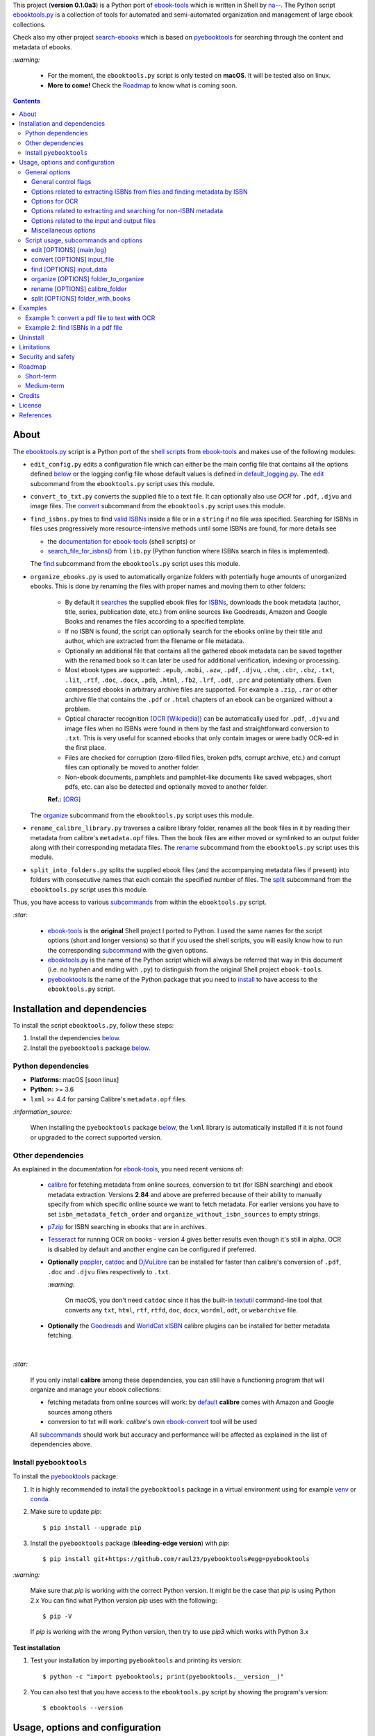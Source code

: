 .. raw:: html

  <p align="center">
    <img src="https://raw.githubusercontent.com/raul23/pyebooktools/master/docs/logo/pyebooktools.png">
    <br> 🚧 &nbsp;&nbsp;&nbsp;<b>Work-In-Progress</b>
  </p>

This project (**version 0.1.0a3**) is a Python port of `ebook-tools`_ which is
written in Shell by `na--`_. The Python script `ebooktools.py`_ is a collection
of tools for automated and semi-automated organization and management of large
ebook collections.

Check also my other project `search-ebooks`_ which is based on `pyebooktools`_
for searching through the content and metadata of ebooks.

`:warning:`

  * For the moment, the ``ebooktools.py`` script is only tested on **macOS**.
    It will be tested also on linux.
  * **More to come!** Check the `Roadmap <#roadmap>`_ to know what is coming
    soon.

.. contents:: **Contents**
   :depth: 3
   :local:
   :backlinks: top
   
About
=====
The `ebooktools.py`_ script is a Python port of the `shell scripts`_ from
`ebook-tools`_ and makes use of the following modules:

- ``edit_config.py`` edits a configuration file which can either be the main
  config file that contains all the options defined
  `below <#usage-options-and-configuration>`__ or the logging config file whose
  default values is defined in `default_logging.py`_. The `edit`_ subcommand
  from the ``ebooktools.py`` script uses this module.
- ``convert_to_txt.py`` converts the supplied file to a text file. It can
  optionally also use *OCR* for ``.pdf``, ``.djvu`` and image files. The
  `convert`_ subcommand from the ``ebooktools.py`` script uses this module.
- ``find_isbns.py`` tries to find `valid ISBNs`_ inside a file or in a
  ``string`` if no file was specified. Searching for ISBNs in files uses
  progressively more resource-intensive methods until some ISBNs are found, for
  more details see
  
  - the `documentation for ebook-tools`_ (shell scripts) or
  - `search_file_for_isbns()`_ from ``lib.py`` (Python function where ISBNs
    search in files is implemented).
  
  The `find`_ subcommand from the ``ebooktools.py`` script uses this module.
- ``organize_ebooks.py`` is used to automatically organize folders with
  potentially huge amounts of unorganized ebooks. This is done by renaming
  the files with proper names and moving them to other folders:
  
    * By default it `searches`_ the supplied ebook files for `ISBNs`_,
      downloads the book metadata (author, title, series, publication date,
      etc.) from online sources like Goodreads, Amazon and Google Books and
      renames the files according to a specified template.
    * If no ISBN is found, the script can optionally search for the ebooks
      online by their title and author, which are extracted from the filename
      or file metadata.
    * Optionally an additional file that contains all the gathered ebook
      metadata can be saved together with the renamed book so it can later
      be used for additional verification, indexing or processing.
    * Most ebook types are supported: ``.epub``, ``.mobi``, ``.azw``,
      ``.pdf``, ``.djvu``, ``.chm``, ``.cbr``, ``.cbz``, ``.txt``, ``.lit``,
      ``.rtf``, ``.doc``, ``.docx``, ``.pdb``, ``.html``, ``.fb2``, ``.lrf``, 
      ``.odt``, ``.prc`` and potentially others. Even compressed ebooks in 
      arbitrary archive files are supported. For example a ``.zip``, ``.rar`` 
      or other archive file that contains the ``.pdf`` or ``.html`` chapters 
      of an ebook can be organized without a problem.
    * Optical character recognition (`OCR [Wikipedia]
      <https://en.wikipedia.org/wiki/Optical_character_recognition>`_) can be
      automatically used for ``.pdf``, ``.djvu`` and image files when no ISBNs 
      were found in them by the fast and straightforward conversion to 
      ``.txt``. This is very useful for scanned ebooks that only contain
      images or were badly OCR-ed in the first place.
    * Files are checked for corruption (zero-filled files, broken pdfs,
      corrupt archive, etc.) and corrupt files can optionally be moved to
      another folder.
    * Non-ebook documents, pamphlets and pamphlet-like documents like saved
      webpages, short pdfs, etc. can also be detected and optionally moved to
      another folder.
      
    **Ref.:** [ORG]_
      
  The `organize`_ subcommand from the ``ebooktools.py`` script uses this
  module.
  
- ``rename_calibre_library.py`` traverses a calibre library folder, renames
  all the book files in it by reading their metadata from calibre's
  ``metadata.opf`` files. Then the book files are either moved or symlinked
  to an output folder along with their corresponding metadata files.
  The `rename`_ subcommand from the ``ebooktools.py`` script uses this module.
- ``split_into_folders.py`` splits the supplied ebook files (and the
  accompanying metadata files if present) into folders with consecutive names
  that each contain the specified number of files. The `split`_ subcommand
  from the ``ebooktools.py`` script uses this module.

Thus, you have access to various `subcommands`_ from within the
``ebooktools.py`` script.

`:star:`

  * `ebook-tools`_ is the **original** Shell project I ported to Python. I 
    used the same names for the script options (short and longer versions) so
    that if you used the shell scripts, you will easily know how to run the
    corresponding `subcommand`_ with the given options.
  * `ebooktools.py`_ is the name of the Python script which will always be
    referred that way in this document (i.e. no hyphen and ending with ``.py``)
    to distinguish from the original Shell project ``ebook-tools``.
  * `pyebooktools`_ is the name of the Python package that you need to
    `install <#install-pyebooktools>`__ to have access to the ``ebooktools.py``
    script.

Installation and dependencies
=============================
To install the script ``ebooktools.py``, follow these steps:

1. Install the dependencies `below <#other-dependencies>`__. 
2. Install the ``pyebooktools`` package `below <#install-pyebooktools>`__.

Python dependencies
-------------------
* **Platforms:** macOS [soon linux]
* **Python**: >= 3.6
* ``lxml`` >= 4.4 for parsing Calibre's ``metadata.opf`` files.

`:information_source:`

  When installing the ``pyebooktools`` package 
  `below <#install-pyebooktools>`__, the ``lxml`` library is automatically 
  installed if it is not found or upgraded to the correct supported version.

Other dependencies
--------------------
As explained in the documentation for `ebook-tools 
<https://github.com/na--/ebook-tools#shell-scripts>`__, you need recent
versions of:

  * `calibre`_ for fetching metadata from online sources, conversion to txt
    (for ISBN searching) and ebook metadata extraction. Versions **2.84** and
    above are preferred because of their ability to manually specify from which
    specific online source we want to fetch metadata. For earlier versions you
    have to set ``isbn_metadata_fetch_order`` and
    ``organize_without_isbn_sources`` to empty strings.
  * `p7zip`_ for ISBN searching in ebooks that are in archives.
  * `Tesseract`_ for running OCR on books - version 4 gives better results even
    though it's still in alpha. OCR is disabled by default and another engine
    can be configured if preferred.
  * **Optionally** `poppler`_, `catdoc`_ and `DjVuLibre`_ can be installed for
    faster than calibre's conversion of ``.pdf``, ``.doc`` and ``.djvu`` files
    respectively to ``.txt``.
    
    `:warning:`
    
       On macOS, you don't need ``catdoc`` since it has the built-in `textutil`_
       command-line tool that converts any ``txt``, ``html``, ``rtf``, 
       ``rtfd``, ``doc``, ``docx``, ``wordml``, ``odt``, or ``webarchive`` file.
    
  * **Optionally** the `Goodreads`_ and `WorldCat xISBN`_ calibre plugins can
    be installed for better metadata fetching.

|

`:star:`

  If you only install **calibre** among these dependencies, you can still have
  a functioning program that will organize and manage your ebook
  collections: 
  
  * fetching metadata from online sources will work: by `default 
    <https://manual.calibre-ebook.com/generated/en/fetch-ebook-metadata.html#
    cmdoption-fetch-ebook-metadata-allowed-plugin>`__
    **calibre** comes with Amazon and Google sources among others
  * conversion to txt will work: `calibre`'s own `ebook-convert`_ tool
    will be used
    
  All `subcommands`_ should work but accuracy and performance will be
  affected as explained in the list of dependencies above.

Install ``pyebooktools``
-------------------------
To install the `pyebooktools`_ package:

1. It is highly recommended to install the ``pyebooktools`` package in a
   virtual environment using for example `venv`_ or `conda`_.

2. Make sure to update *pip*::

   $ pip install --upgrade pip

3. Install the ``pyebooktools`` package (**bleeding-edge version**) with
   *pip*::

   $ pip install git+https://github.com/raul23/pyebooktools#egg=pyebooktools

`:warning:`

   Make sure that *pip* is working with the correct Python version. It might be
   the case that *pip* is using Python 2.x You can find what Python version
   *pip* uses with the following::

      $ pip -V

   If *pip* is working with the wrong Python version, then try to use *pip3*
   which works with Python 3.x
   
**Test installation**

1. Test your installation by importing ``pyebooktools`` and printing its
   version::

   $ python -c "import pyebooktools; print(pyebooktools.__version__)"

2. You can also test that you have access to the ``ebooktools.py`` script by
   showing the program's version::

   $ ebooktools --version

Usage, options and configuration
================================
All of the options documented below can either be passed to the
`ebooktools.py`_ script via command-line parameters or via the configuration
file ``config.py`` which is created along with the logging config file
``logging.py`` when the ``ebooktools.py`` script is run the first time with any
of the subcommands defined `below`_. The default values for these config files
are taken from `default_config.py`_ and `default_logging.py`_, respectively.

In order to use the parameters found in the configuration file ``config.py``, 
use the `--use-config`_ flag. Hence, you don't need to specify a long command-line
in the terminal by using this flag. 

Most parameters are not required and if nothing is specified, the default values
defined in the default config file ``default_config.py`` will be used.

The ``ebooktools.py`` script consists of various subcommands for the
organization and management of ebook collections. The usage pattern for running
one of the subcommands is as followed:

.. code-block:: terminal

  ebooktools {edit,convert,find,organize,rename,split} [OPTIONS]
  
where ``[OPTIONS]`` includes general options (as defined in the
`General options <#general-options>`__ section) and options specific to the 
subcommand (as defined in the `Script usage, subcommands and options`_ section).

`:warning:`
 
   In order to avoid data loss, use the `--dry-run`_ or `--symlink-only`_
   option when running some of the subcommands (e.g. ``rename`` and ``split``)
   to make sure that they would do what you expect them to do, as explained in
   the `Security and safety`_ section.

General options
---------------
Most of these options are part of the common library `lib.py`_ and may affect
some or all of the subcommands.

General control flags
^^^^^^^^^^^^^^^^^^^^^
* ``-h``, ``--help``; no config variable; default value ``False``

  Show the help message and exit.

* ``-v``, ``--version``; no config variable; default value ``False``

  Show program's version number and exit.

.. _quiet-label:

* ``-q``, ``--quiet``; config variable ``quiet``; default value ``False``

  Enable quiet mode, i.e. nothing will be printed.

.. _verbose-label:

* ``--verbose``; config variable ``verbose``; default value ``False``

  Print various debugging information, e.g. print traceback when there is an
  exception.
  
.. _use-config-label:

* ``--use-config``; no config variable; default value ``False``

  If this is enabled, the main config file `config.py`_ will be used instead of the 
  command-line arguments. 
  
  `:information_source:`
  
    Note that any other command-line parameter that you use in the terminal with 
    the ``--use-config`` flag is ignored, i.e. only the parameters defined in 
    the main config file `config.py`_ will be used.

.. _dry-run-label:

* ``-d``, ``--dry-run``; config variable ``dry_run``; default value ``False``

  If this is enabled, no file rename/move/symlink/etc. operations will actually
  be executed.

.. _symlink-only-label:

* ``--sl``, ``--symlink-only``; config variable ``symlink_only``; default value
  ``False``
  
  Instead of moving the ebook files, create symbolic links to them.

.. _keep-metadata-label:

* ``--km``, ``--keep-metadata``; config variable ``keep_metadata``; default
  value ``False``
  
  Do not delete the gathered metadata for the organized ebooks, instead save it
  in an accompanying file together with each renamed book. It is very useful
  for semi-automatic verification of the organized files with
  `interactive_organizer.py`_ or for additional verification, indexing or
  processing at a later date. [KM]_

Options related to extracting ISBNs from files and finding metadata by ISBN
^^^^^^^^^^^^^^^^^^^^^^^^^^^^^^^^^^^^^^^^^^^^^^^^^^^^^^^^^^^^^^^^^^^^^^^^^^^

.. _isbn-regex-label:

* ``-i <value>``, ``--isbn-regex <value>``; config variable ``isbn_regex``; see
  `default value <https://github.com/raul23/pyebooktools/blob/52795d9d45d5ae0e666a45cbafb6e4919343dfda/pyebooktools/configs/default_config.py#L65>`__
  
  This is the regular expression used to match ISBN-like numbers in the supplied
  books.

.. _isbn-blacklist-regex-label:

* ``--isbn-blacklist-regex <value>``; config variable ``isbn_blacklist_regex``;
  default value ``^(0123456789|([0-9xX])\2{9})$``
  
  Any ISBNs that were matched by the ``isbn_regex`` above and pass the ISBN
  validation algorithm are normalized and passed through this regular
  expression. Any ISBNs that successfully match against it are discarded. The
  idea is to ignore technically valid but probably wrong numbers like
  ``0123456789``, ``0000000000``, ``1111111111``, etc. [IBR]_
  
* ``--isbn-direct-grep-files <value>``; config variable
  ``isbn_direct_grep_files``; default value ``^text/(plain|xml|html)$``
  
  This is a regular expression that is matched against the MIME type of the
  searched files. Matching files are searched directly for ISBNs, without
  converting or OCR-ing them to ``.txt`` first. [IDGF]_
  
* ``--isbn-ignored-files <value>``; config variable ``isbn_ignored_files``; see
  `default value <https://github.com/raul23/pyebooktools/blob/52795d9d45d5ae0e666a45cbafb6e4919343dfda/pyebooktools/configs/default_config.py#L68>`__
  
  This is a regular expression that is matched against the MIME type of the
  searched files. Matching files are not searched for ISBNs beyond their
  filename. The default value is a bit long because it tries to make the
  scripts ignore ``.gif`` and ``.svg`` images, audio, video and executable
  files and fonts. [IIF]_
  
* ``--reorder-files-for-grep <value>``; config variable
  ``isbn_grep_reorder_files``, ``isbn_grep_rf_scan_first``,
  ``isbn_grep_rf_reverse_last``; default value ``400``, ``50``
  
  These options specify if and how we should reorder the ebook text before
  searching for ISBNs in it. By default, the first 400 lines of the text are
  searched as they are, then the last 50 are searched in reverse and finally
  the remainder in the middle. This reordering is done to improve the odds that
  the first found ISBNs in a book text actually belong to that book (ex. from
  the copyright section or the back cover), instead of being random ISBNs
  mentioned in the middle of the book. No part of the text is searched twice,
  even if these regions overlap. If you use the command-line option, the format
  for ``<value>`` is ``False`` to disable the functionality or
  ``first_lines last_lines`` to enable it with the specified values. [RFFG]_
  
.. _metadata-fetch-order-label:
  
* ``--mfo <value>``, ``--metadata-fetch-order <value>``; config variable
  ``isbn_metadata_fetch_order``; default value
  ``Goodreads,Amazon.com,Google,ISBNDB,WorldCat xISBN,OZON.ru``
  
  This option allows you to specify the online metadata sources and order in
  which the scripts will try searching in them for books by their ISBN. The
  actual search is done by calibre's ``fetch-ebook-metadata`` command-line
  application, so any custom calibre metadata `plugins`_ can also be used. To
  see the currently available options, run ``fetch-ebook-metadata --help`` and
  check the description for the ``--allowed-plugin`` option. [MFO]_
  
  *If you use Calibre versions that are older than 2.84, it's required to
  manually set this option to an empty string.*

Options for OCR
^^^^^^^^^^^^^^^
* ``--ocr <value>``, ``--ocr-enabled <value>``; config variable
  ``ocr_enabled``; default value ``False``
  
  Whether to enable OCR for ``.pdf``, ``.djvu`` and image files. It is disabled
  by default and can be used differently in two scripts [OCR]_:
  
  * `organize_ebooks.py`_ can use OCR for finding ISBNs in scanned books.
    Setting the value to ``True`` will cause it to use OCR for books that
    failed to be converted to ``.txt`` or were converted to empty files by the
    simple conversion tools (``ebook-convert``, ``pdftotext``, ``djvutxt``).
    Setting the value to ``always`` will cause it to use OCR even when the
    simple tools produced a non-empty result, if there were no ISBNs in it.
    
  * `convert_to_txt.py`_ can use OCR for the conversion to ``.txt``. Setting
    the value to ``True`` will cause it to use OCR for books that failed to be
    converted to ``.txt`` or were converted to empty files by the simple
    conversion tools. Setting it to ``always`` will cause it to first try
    OCR-ing the books before trying the simple conversion tools.
  
* ``--ocrop <value>``, ``--ocr-only-first-last-pages <value>``; config variable
  ``ocr_only_first_last_pages``; default value ``(7,3)`` (except for
  `convert_to_txt.py`_ where it's ``False``)
  
  Value ``n,m`` instructs the scripts to convert only the first ``n`` and last
  ``m`` pages when OCR-ing ebooks. This is done because OCR is a slow
  resource-intensive process and ISBN numbers are usually at the beginning or
  at the end of books. Setting the value to ``False`` disables this
  optimization and is the default for `convert_to_txt.py`_, where we probably
  want the whole book to be converted. [OCROP]_
  
* ``--ocrc <value>``, ``--ocr-command <value>``; config variable
  ``ocr_command``; default value ``tesseract_wrapper``
  
  This allows us to define a hook for using custom OCR settings or software.
  The default value is just a wrapper that allows us to use both tesseract 3
  and 4 with some predefined settings. You can use a custom bash function or
  shell script - the first argument is the input image (books are OCR-ed page
  by page) and the second argument is the file you have to write the output
  text to. [OCRC]_

Options related to extracting and searching for non-ISBN metadata
^^^^^^^^^^^^^^^^^^^^^^^^^^^^^^^^^^^^^^^^^^^^^^^^^^^^^^^^^^^^^^^^^
* ``--token-min-length <value>``; config variable token_min_length; default
  value ``3``

  When files and file metadata are parsed, they are split into words (or more
  precisely, either alpha or numeric tokens) and ones shorter than this value
  are ignored. By default, single and two character number and words are
  ignored. [TML]_
  
* ``--tokens-to-ignore <value>``; env. variable ``tokens_to_ignore``; see
  `default value <https://github.com/raul23/pyebooktools/blob/52795d9d45d5ae0e666a45cbafb6e4919343dfda/pyebooktools/configs/default_config.py#L86>`__

  A regular expression that is matched against the filename/author/title tokens
  and matching tokens are ignored. The default regular expression includes
  common words that probably hinder online metadata searching like ``book``,
  ``novel``, ``series``, ``volume`` and others, as well as probable publication
  years (so ``1999`` is ignored while ``2033`` is not). [TI]_

.. _organize-without-isbn-sources-label:

* ``--owis <value>``, ``--organize-without-isbn-sources <value>``; config
  variable ``organize_without_isbn_sources``; default value
  ``Goodreads,Amazon.com,Google``
  
  This option allows you to specify the online metadata sources in which the
  scripts will try searching for books by non-ISBN metadata (i.e. author and
  title). The actual search is done by calibre's ``fetch-ebook-metadata``
  command-line application, so any custom calibre metadata `plugins`_ can also
  be used. To see the currently available options, run
  ``fetch-ebook-metadata --help`` and check the description for the
  ``--allowed-plugin`` option. *Because Calibre versions older than 2.84 don't
  support the --allowed-plugin option, if you want to use such an old Calibre
  version you should manually set organize_without_isbn_sources to an empty
  string.*
  
  In contrast to searching by ISBNs, searching by author and title is done
  concurrently in all of the allowed online metadata sources. The number of
  sources is smaller because some metadata sources can be searched only by ISBN
  or return many false-positives when searching by title and author. [OWIS]_

Options related to the input and output files
^^^^^^^^^^^^^^^^^^^^^^^^^^^^^^^^^^^^^^^^^^^^^

.. _output-filename-template-label:

* ``--oft <value>``, ``--output-filename-template <value>``; config variable
  ``output_filename_template``; default value:
  
  .. code-block:: bash
  
     "${d[AUTHORS]// & /, } - ${d[SERIES]:+[${d[SERIES]}] - }${d[TITLE]/:/ -}${d[PUBLISHED]:+ (${d[PUBLISHED]%%-*})}${d[ISBN]:+ [${d[ISBN]}]}.${d[EXT]}"
  
  By default the organized files start with the comma-separated author name(s),
  followed by the book series name and number in square brackets (if present),
  followed by the book title, the year of publication (if present), the ISBN(s)
  (if present) and the original extension. [OFT]_
  
.. _output-metadata-extension-label:
  
* ``--ome <value>``, ``--output-metadata-extension <value>``; config variable
  ``output_metadata_extension``; default value ``meta``
  
  If `keep_metadata`_ is enabled, this is the extension of the additional
  metadata file that is saved next to each newly renamed file. [OME]_

Miscellaneous options
^^^^^^^^^^^^^^^^^^^^^

.. _log-level-label:

* ``--log-level <value>``; config variable ``logging_level``; default value
  ``info``

  Set logging level for all loggers. Choices are
  ``{debug,info,warning,error}``.

.. _log-format-label:

* ``--log-format <value>``; config variable ``logging_formatter``; default
  value ``simple``

  Set logging formatter for all loggers. Choices are
  ``{console,simple,only_msg}``.

.. _reverse-label:

* ``-r``, ``--reverse``; config variable ``reverse``; default value ``False``

  If this is enabled, the files will be sorted in reverse (i.e. descending)
  order. By default, they are sorted in ascending order.
  
  *NOTE: more sort options will eventually be implemented, such as random sort.*

Script usage, subcommands and options
------------------------------------
The usage pattern for running a given **subcommand** is the following:

.. code-block:: terminal

  ebooktools {edit,convert,find,organize,rename,split} [OPTIONS]
  
where ``[OPTIONS]`` includes `general options <#general-options>`__ and 
options specific to the subcommand as shown below.

`:information_source:`

  Don't forget the name of the Python script ``ebooktools`` before the
  subcommand.

All subcommands are affected by the following global options:

* `-h, --help`_
* `-q, --quiet`_
* `-v, --verbose`_
* `--log-level`_
* `--log-format`_

The `-h, --help`_ option can be applied specifically to each subcommand or
to the  ``ebooktools.py`` script (when called without the subcommand). Thus
when you want the help message for a specific subcommand, you do:

.. code-block:: terminal

  ebooktools {edit,convert,find,split} -h
 
which will show you the options that affect the choosen subcommand. 

|

And if you want the help message for the whole ``ebooktools.py`` script:

.. code-block:: terminal

  ebooktools -h
  
which will show you the project description and description
of each subcommand without showing the subcommand options.

|

In the subsections below, you will find a definition for each of the
supported subcommands for automated and semi-automated organization and
management of large ebook collections.

edit [OPTIONS] {main,log}
^^^^^^^^^^^^^^^^^^^^^^^^^
.. code-block:: terminal

   usage: ebooktools edit [OPTIONS] {main,log}

where ``[OPTIONS]`` includes 
`specific options <#specific-options-for-editing-config-files>`__ 
and an `input option <#input-option-for-editing-config-files>`__, 
as described below.

Very few general options affect this subcommand, such as
`-q, --quiet`_ and `--verbose`_.

Description
"""""""""""

.. _edit-description-label:

Edits a configuration file, which can either be 

- the main configuration file (``main``) where all the options associated
  with the ``ebooktools.py`` script can be found and whose default values
  are defined in `default_config.py`_
- the logging configuration file (``log``) to setup the different loggers
  used in the ``ebooktools.py`` script and whose default values are 
  defined in `default_logging.py`_.

The configuration file can be opened by a user-specified application 
(``app``) or a default program associated with this type of file (when 
``app`` is ``None``).

`:warning:`

  By default, command-line parameters supersede variables defined in the 
  **default** configuration file `default_config.py`. However, if you 
  enable  the `--use-config`_ flag, the parameters defined in the main 
  config file ``config.py`` will be used instead.

Specific options for editing config files
"""""""""""""""""""""""""""""""""""""""""
* ``-a <value>``, ``--app <value>``; config variable ``app``; 
  default value ``None``
  
  Name of the application to use for editing the config file. If no name is
  given, then the default application for opening this type of file will be 
  used.

* ``-r``, ``--reset``; config variable ``reset``; default value ``False``

  Reset a configuration file (``main`` or ``log``) with factory default values.

Input option for editing config files
"""""""""""""""""""""""""""""""""""""
* ``{main,log}``; config variable ``cfg_type``; **required**
  
  The config file to edit which can either be the main configuration file
  (``main``) or the logging configuration file (``log``).

convert [OPTIONS] input_file
^^^^^^^^^^^^^^^^^^^^^^^^^^^^
.. code-block:: terminal

   usage: ebooktools convert [OPTIONS] input_file

where ``[OPTIONS]`` includes 
`general options <#general-options-for-converting-files>`__ and 
`input/output options <#input-and-output-options-for-converting-files>`__,
as decribed below.

Description
"""""""""""
Converts the supplied file to a **text** file. It can optionally also use OCR
for ``.pdf``, ``.djvu`` and image files.

General options for converting files
""""""""""""""""""""""""""""""""""""
Some of the global options affect the ``convert`` subcommand's behavior a lot,
especially the `OCR ones`_.

Input and output options for converting files
"""""""""""""""""""""""""""""""""""""""""""""
* ``input_file``; config variable ``input_file``; **required**
  
  The input file to be converted to a text file.
  
* ``-o <value>``, ``--output-file <value>``; config variable ``output_file``;
  default values is ``output.txt``
  
  The output file text. By default, it is saved in the current working
  directory.

find [OPTIONS] input_data
^^^^^^^^^^^^^^^^^^^^^^^^^
.. code-block:: terminal

   usage: ebooktools find [OPTIONS] input_data

where ``[OPTIONS]`` includes
`general options <#general-options-for-finding-isbns>`_,
`specific options <#specific-options-for-finding-isbns>`_ and
`an input option <#input-option-for-finding-isbns>`__,
as described below.

Description
"""""""""""                       
Tries to find `valid ISBNs`_ inside a file or in a ``string`` if no file was
specified. Searching for ISBNs in files uses progressively more
resource-intensive methods until some ISBNs are found, for more details see

- the `documentation for ebook-tools`_ (shell scripts) or
- `search_file_for_isbns()`_ from ``lib.py`` (Python function where ISBNs
  search in files is implemented).

General options for finding ISBNs
"""""""""""""""""""""""""""""""""
The global options that especially affect the ``find`` subcommand are the
ones `related to extracting ISBNs from files`_ and the `OCR ones`_.

Specific options for finding ISBNs
""""""""""""""""""""""""""""""""""
The only subcommand-specific option is:

* ``--irs <value>``, ``--isbn-return-separator <value>``; config variable
  ``isbn_ret_separator``; default value ``\n`` (a new line)
  
  This specifies the separator that will be used when returning any found
  ISBNs.

Input option for finding ISBNs
""""""""""""""""""""""""""""""
* ``input_data``; config variable ``input_data``; **required**

  Can either be the path to a file or a string. The input will be searched for
  ISBNs.
  
organize [OPTIONS] folder_to_organize
^^^^^^^^^^^^^^^^^^^^^^^^^^^^^^^^^^^^^
.. code-block:: terminal

   usage: ebooktools organize [OPTIONS] folder_to_organize

where ``[OPTIONS]`` includes
`general options <#general-options-for-organizing-files>`__, 
`specific options <#specific-options-for-organizing-files>`__, and 
`input/output options <#input-and-output-options-for-organizing-files>`__,
as described below.

Description
"""""""""""
This is probably the most versatile subcommand. It can automatically organize 
folders with huge quantities of unorganized ebook files. This is done by 
extracting ISBNs and/or metadata from the ebook files, downloading their full 
and hopefully correct metadata from online sources and auto-renaming the 
unorganized files with full and correct names and moving them to specified 
folders. It supports virtually all ebook types, including ebooks in arbitrary 
or even nested archives (like the other subcommands, it assumes that one file
is one ebook, even if it's a huge archive). OCR can be used for scanned ebooks 
and corrupt ebooks and non-ebook documents (pamphlets) can be separated in 
specified folders. All of the general options and flags 
`above <#general-options>`__ affect how this subcommand operates, but there 
are also some `specific options <#specific-options-for-organizing-files>`__ 
for it. [ORG_DESCR]_

General options for organizing files
""""""""""""""""""""""""""""""""""""
All `general options <#general-options>`__ affect the ``organize`` subcommand. 
However, these are the general options that you will probably used the most:

* `-d, --dry-run`_
* `--sl, --symlink-only`_
* `--km, --keep-metadata`_
* `---mfo, ---metadata-fetch-order`_
* `--owis, --organize-without-isbn-sources`_
* `--oft, --output-filename-template`_
* `all the ocr-related options`_

Specific options for organizing files
"""""""""""""""""""""""""""""""""""""
* ``--cco``, ``--corruption-check-only``; config variable
  ``corruption_check_only``; default value ``False``
  
  Do not organize or rename files, just check them for corruption
  (ex. zero-filled files, corrupt archives or broken ``.pdf`` files). 
  Useful with the `output_folder_corrupt`_ option.

* ``--tested-archive-extensions <value>``; config variable
  ``tested_archive_extensions``; default value 
  ``^(7z|bz2|chm|arj|cab|gz|tgz|gzip|zip|rar|xz|tar|epub|docx|odt|ods
  |cbr|cbz|maff|iso)$``
  
  A regular expression that specifies which file extensions will be
  tested with ``7z t`` for corruption.

.. _organize-without-isbn-label:

* ``--owi``, ``--organize-without-isbn``; config variable
  ``organize_without_isbn``; default value ``False``
  
  Specify whether the script will try to organize ebooks if there were no ISBN
  found in the book or if no metadata was found online with the retrieved
  ISBNs. If enabled, the script will first try to use calibre's ``ebook-meta``
  command-line tool to extract the author and title metadata from the ebook
  file. The script will try searching the online metadata sources
  (`organize_without_isbn_sources`_) by the extracted author & title and just
  by title. If there is no useful metadata or nothing is found online, the
  script will try to use the filename for searching. [OWI]_

.. _without-isbn-ignore-label:

* ``--wii <value>``, ``--without-isbn-ignore <value>``; config variable
  ``without_isbn_ignore``; complex default value
  
  This is a regular expression that is matched against lowercase filenames. All
  files that do not contain ISBNs are matched against it and matching files are
  ignored by the script, even if `organize_without_isbn`_ is ``True``. The
  default value is calibrated to match most periodicals (magazines, newspapers,
  etc.) so the script can ignore them. [WII]_
  
* ``--pamphlet-included-files <value>``; config variable
  ``pamphlet_included_files``; default value 
  ``\.(png|jpg|jpeg|gif|bmp|svg|csv|pptx?)$``
  
  This is a regular expression that is matched against lowercase filenames. All
  files that do not contain ISBNs and do not match `without_isbn_ignore`_ are
  matched against it and matching files are considered pamphlets by default.
  They are moved to `output_folder_pamphlets`_ if set, otherwise they are
  ignored. [PIF]_
  
* ``--pamphlet-excluded-files <value>``; config variable
  ``pamphlet_excluded_files``; default value 
  ``\.(chm|epub|cbr|cbz|mobi|lit|pdb)$``
  
  This is a regular expression that is matched against lowercase filenames. If
  files do not contain ISBNs and match against it, they are NOT considered as
  pamphlets, even if they have a small size or number of pages.
  
* ``--pamphlet-max-pdf-pages <value>``; config variable
  ``pamphlet_max_pdf_pages``; default value ``50``
  
  ``.pdf`` files that do not contain valid ISBNs and have a lower number pages
  than this are considered pamplets/non-ebook documents.

.. _pamphlet-max-filesize-kib-label:

* ``--pamphlet-max-filesize-kib <value>``; config variable
  ``pamphlet_max_filesize_kib``; default value ``250``
  
  Other files that do not contain valid ISBNs and are below this size in
  **KiBs** are considered pamplets/non-ebook documents.

Input and output options for organizing files
"""""""""""""""""""""""""""""""""""""""""""""
* ``folder_to_organize``; config variable ``folder_to_organize``; **required**

  Folder containing the ebook files that need to be organized.
  
.. _organize-output-folder-label:  
  
* ``-o <value>``, ``--output-folder <value>``; config variable
  ``output_folder``; **default value is the current working 
  directory** (check with ``pwd``)
  
  The folder where ebooks that were renamed based on the ISBN metadata will be
  moved to.

.. _output-folder-uncertain-label:

* ``--ofu <value>``, ``--output-folder-uncertain <value>``;
  config variable ``output_folder_uncertain``; default value is 
  ``None``
  
  If `organize_without_isbn`_ is enabled, this is the folder to which all
  ebooks that were renamed based on non-ISBN metadata will be moved to.

.. _output-folder-corrupt-label:

* ``--ofc <value>``, ``--output-folder-corrupt <value>``;
  config variable ``output_folder_corrupt``; default value is 
  ``None``
  
  If specified, corrupt files will be moved to this folder.

.. _output-folder-pamphlets-label:

* ``--ofp <value>``, ``--output-folder-pamphlets <value>``;
  config variable ``output_folder_pamphlets``; default value is 
  ``None``

  If specified, pamphlets will be moved to this folder.

rename [OPTIONS] calibre_folder
^^^^^^^^^^^^^^^^^^^^^^^^^^^^^^^
.. code-block:: terminal

   usage: ebooktools rename [OPTIONS] calibre_folder

where ``[OPTIONS]`` includes 
`general options <#general-options-for-renaming-files>`__, 
`specific options <#specific-options-for-renaming-files>`__, and 
`input/output options <#input-and-output-options-for-renaming-files>`__,
as described below.

Description
"""""""""""
This subcommand traverses a calibre library folder and renames all the book
files in it by reading their metadata from calibre's ``metadata.opf`` files.
Then the book files are either moved or symlinked (if the `--symlink-only`_
flag is enabled) to the output folder along with their corresponding metadata
files. [RCL]_

`:information_source:`

  Activate the `--dry-run`_ flag for testing purposes since no file
  rename/move/symlink/etc. operations will actually be executed.

General options for renaming files
""""""""""""""""""""""""""""""""""
In particular, the following global options are especially important for the
``rename`` subcommand:

* `-d, --dry-run`_
* `--sl, --symlink-only`_
* `-i, --isbn-regex`_
* `--isbn-blacklist-regex`_
* `--oft, --output-filename-template`_
* `--ome, --output-metadata-extension`_

Specific options for renaming files
"""""""""""""""""""""""""""""""""""
* ``--sm <value>``, ``--save-metadata <value>``; config variable
  ``save_metadata``; default value ``recreate``
  
  This specifies whether metadata files will be saved together with the renamed
  ebooks. Value ``opfcopy`` just copies calibre's ``metadata.opf`` next to each
  renamed file with a `output_metadata_extension`_ extension, while
  ``recreate`` saves a metadata file that is similar to the one
  `organize_ebooks.py`_ creates. ``disable`` disables this function. [SM]_

Input and output options for renaming files
"""""""""""""""""""""""""""""""""""""""""""
* ``calibre_folder``; config variable ``calibre_folder``; **required**
  
  Calibre library folder which will be traversed and all the book files in it
  will be renamed. The renamed files will be either moved or symlinked (if the
  `--symlink-only`_ flag is enabled) to the ouput folder along with their
  corresponding metadata.

.. _rename-output-folder-label:  

* ``-o <value>``, ``--output-folder <value>``; config variable
  ``output_folder``; **default value is the current working directory** (check
  with ``pwd``)
  
  This is the output folder the renamed books will be moved to along with their
  metadata files. The default value is the current working directory.

split [OPTIONS] folder_with_books
^^^^^^^^^^^^^^^^^^^^^^^^^^^^^^^^^
.. code-block:: terminal

   usage: ebooktools split [OPTIONS] folder_with_books

where ``[OPTIONS]`` includes 
`general options <#general-options-for-splitting-files>`__, 
`specific options <#specific-options-for-splitting-files>`__, and 
`input/output options <#input-and-output-options-for-splitting-files>`__, 
as described below.

Description
"""""""""""
Splits the supplied ebook files (and the accompanying metadata files if
present) into folders with consecutive names that each contain the specified
number of files.

General options for splitting files
"""""""""""""""""""""""""""""""""""
In particular, the following global options are especially important for the
``split`` subcommand:

* `-d, --dry-run`_

* `-r, --reverse`_

* `--ome, --output-metadata-extension`_

Specific options for splitting files
""""""""""""""""""""""""""""""""""""
* ``-s <value>``, ``--start-number <value>``; config variable ``start_number``;
  default value ``0``

  The number of the first folder. 

* ``-f <value>``, ``--folder-pattern <value>``; config variable
  ``folder_pattern``; default value ``%05d000``
  
  The print format string that specifies the pattern with which new folders
  will be created. By default it creates folders like
  ``00000000, 00001000, 00002000, ...``.
  
* ``--fpf <value>``, ``--files-per-folder <value>``; config variable 
  ``files_per_folder``; default value ``1000``

  How many files should be moved to each folder.
  
Input and output options for splitting files
""""""""""""""""""""""""""""""""""""""""""""
* ``input_file``; config variable ``input_file``; **required**
  
  Folder with books which will be recursively scanned for files.

* ``-o <value>``, ``--output-folder <value>``; config variable
  ``output_folder``; **default value is the current working directory** (check
  with ``pwd``)
  
  The output folder in which all the new consecutively named folders will be
  created.
  
Examples
========
More examples can be found at `examples.rst`_.

Example 1: convert a pdf file to text **with** OCR
--------------------------------------------------
To convert a pdf file to text **with OCR**:

.. code-block:: terminal

   $ ebooktools convert --ocr always -o converted.txt pdf_to_convert.pdf
   
By setting `--ocr`_ to ``always``, the pdf file will be first OCRed before
trying the simple conversion tools (``pdftotext`` or calibre's 
``ebook-convert`` if the former command is not found).

.. code-block:: terminal

   Running pyebooktools v0.1.0a3
   Verbose option disabled
   OCR=always, first try OCR then conversion
   Will run OCR on file 'pdf_to_convert.pdf' with 1 page...
   OCR successful!

Example 2: find ISBNs in a pdf file
-----------------------------------
Find ISBNs in a pdf file:

.. code-block:: terminal

   $ ebooktools find pdf_file.pdf

**Output:**

.. code-block:: terminal

   Running pyebooktools v0.1.0a3
   Verbose option disabled
   Searching file 'pdf_file.pdf' for ISBN numbers...
   Extracted ISBNs:
   9789580158448
   1000100111

The search for ISBNs starts in the first pages of the document to increase
the likelihood that the first extracted ISBN is the correct one. Then the
last pages are analyzed in reverse. Finally, the rest of the pages are
searched.

Thus, in this example, the first extracted ISBN is the correct one
associated with the book since it was found in the first page. 

The last sequence ``1000100111`` was found in the middle of the document
and is not an ISBN even though it is a technically valid but wrong ISBN
that the regular expression `isbn_blacklist_regex`_ didn't catch. Maybe
it is a binary sequence that is part of a problem in a book about digital
system. 

Uninstall
=========
To uninstall the `pyebooktools`_ package::

   $ pip uninstall pyebooktools
   
`:information_source:`

   When uninstalling the ``pyebooktools`` package, you might be informed
   that the configuration files *logging.py* and *config.py* won't be
   removed by *pip*. You can remove those files manually by noting their paths
   returned by *pip*. Or you can leave them so your saved settings can be
   re-used the next time you re-install the package.

   **Example:** uninstall the package and remove the config files

   .. code-block:: console

      $ pip uninstall pyebooktools
      Found existing installation: pyebooktools 0.1.0a3
      Uninstalling pyebooktools-0.1.0a3:
        Would remove:
          /Users/test/miniconda3/envs/ebooktools_py37/bin/ebooktools
          /Users/test/miniconda3/envs/ebooktools_py37/lib/python3.7/site-packages/pyebooktools-0.1.0a3.dist-info/*
          /Users/test/miniconda3/envs/ebooktools_py37/lib/python3.7/site-packages/pyebooktools/*
        Would not remove (might be manually added):
          /Users/test/miniconda3/envs/ebooktools_py37/lib/python3.7/site-packages/pyebooktools/configs/config.py
          /Users/test/miniconda3/envs/ebooktools_py37/lib/python3.7/site-packages/pyebooktools/configs/logging.py
      Proceed (y/n)? y
        Successfully uninstalled pyebooktools-0.1.0a3
      $ rm -r /Users/test/miniconda3/envs/ebooktools_py37/lib/python3.7/site-packages/pyebooktools/

Limitations
===========
Same `limitations`_ as for ``ebook-tools`` apply to this project too:

  * Automatic organization can be slow - all the scripts are synchronous
    and single-threaded and metadata lookup by ISBN is not done
    concurrently. This is intentional so that the execution can be easily
    traced and so that the online services are not hammered by requests.
    If you want to optimize the performance, run multiple copies of the
    script **on different folders**.
    
  * The default setting for `isbn_metadata_fetch_order`_ includes two
    non-standard metadata sources: Goodreads and WorldCat xISBN. For
    best results, install the plugins (`1`_, `2`_) for them in calibre and
    fine-tune the settings for metadata sources in the calibre GUI.

Security and safety
===================
Important security and safety tips from the `ebook-tools documentation`_:

  Please keep in mind that this is beta-quality software. To avoid data loss,
  make sure that you have a backup of any files you want to organize. You may
  also want to run the scripts with the `--dry-run`_ or `--symlink-only`_
  option the first time to make sure that they would do what you expect them to
  do.
  
  Also keep in mind that these shell scripts parse and extract complex
  arbitrary media and archive files and pass them to other external programs
  written in memory-unsafe languages. This is not very safe and
  specially-crafted malicious ebook files can probably compromise your system
  when you use these scripts. If you are cautious and want to organize
  untrusted or unknown ebook files, use something like `QubesOS`_ or at least
  do it in a separate VM/jail/container/etc.

**NOTE:** ``--dry-run`` and ``--symlink-only`` can be applied to the following
subcommands:

* `interact`_
* `organize`_
* `rename`_
* `split`_: only ``--dry-run`` is applicable

Roadmap
=======
Starting from first priority tasks

Short-term
----------
1. Port all `ebook-tools`_ shell scripts into Python

   - |ss| ``organize-ebooks.sh`` |se|: **done**, *see* `organize_ebooks.py`_
   - ``interactive-organizer.sh``
   - |ss| ``find-isbns.sh`` |se|: **done**, *see* `find_isbns.py`_
   - |ss| ``convert-to-txt.sh`` |se|: **done**, *see* `convert_to_txt.py`_
   - |ss| ``rename-calibre-library.sh`` |se|: **done**, *see* `rename_calibre_library.py`_
   - |ss| ``split-into-folders.sh`` |se|: **done**, *see* `split_into_folders.py`_

   **Status:** only ``interactive-organizer.sh`` remaining, will port later

2. Add `cache`_ support when converting files to txt

   **Status:** working on it since it is also needed for my other project
   `search-ebooks <https://github.com/raul23/search-ebooks#cache>`__ 
   which makes heavy use of `pyebooktools`_
   
3. Test on linux
4. Create a `docker`_ image for this project

Medium-term
-----------
1. Add tests on `Travis CI`_

2. Eventually add documentation on `Read the Docs`_
3. Add a ``fix`` subcommand that will try to fix corrupted PDF files based on
   one of the following utilities:
  
   * |ss| ``gs``: Ghostscript |se|; done, *see* `fix_file_for_corruption()`_
   * ``pdftocairo``: from Poppler
   * ``mutool``: it does not "print" the PDF file
   * ``cpdf``
  
   It will also check PDF files based on one of the following utilities:
  
   * ``pdfinfo``
   * ``pdftotext``
   * ``qpdf``
   * ``jhove``
   
4. Add a ``remove`` subcommand that can remove annotations (incl. highlights, 
   comments, notes, arrows), bookmarks, attachments and metadata from PDF files 
   based on the `cpdf`_ utility
   
   **NOTE:** `pdftk`_ can also remove annotations 

Credits
=======
* Special thanks to `na--`_, the developer of `ebook-tools`_, for having made
  these very useful tools. I learned a lot (specially ``bash``) while porting
  them to Python.
* Thanks to all the developers of the different programs used by this project
  such as ``calibre``, ``Tesseract``, text converters (``djvutxt`` and
  ``pdftotext``) and many other utilities!

License
=======
This program is licensed under the GNU General Public License v3.0. For more
details see the `LICENSE`_ file in the repository.

References
==========
.. [IBR] https://github.com/na--/ebook-tools#options-related-to-extracting-isbns-from-files-and-finding-metadata-by-isbn
.. [IDGF] https://github.com/na--/ebook-tools#options-related-to-extracting-isbns-from-files-and-finding-metadata-by-isbn
.. [IIF] https://github.com/na--/ebook-tools#options-related-to-extracting-isbns-from-files-and-finding-metadata-by-isbn
.. [KM] https://github.com/na--/ebook-tools#general-control-flags
.. [MFO] https://github.com/na--/ebook-tools#options-related-to-extracting-isbns-from-files-and-finding-metadata-by-isbn
.. [OCR] https://github.com/na--/ebook-tools#options-for-ocr
.. [OCRC] https://github.com/na--/ebook-tools#options-for-ocr
.. [OCROP] https://github.com/na--/ebook-tools#options-for-ocr
.. [OFT] https://github.com/na--/ebook-tools#options-related-to-the-input-and-output-files
.. [OME] https://github.com/na--/ebook-tools#options-related-to-the-input-and-output-files
.. [ORG] https://github.com/na--/ebook-tools#ebook-tools
.. [ORG_DESCR] https://github.com/na--/ebook-tools#description
.. [OWI] https://github.com/na--/ebook-tools#specific-options-for-organizing-files
.. [OWIS] https://github.com/na--/ebook-tools#options-related-to-extracting-and-searching-for-non-isbn-metadata
.. [PIF] https://github.com/na--/ebook-tools#specific-options-for-organizing-files
.. [RCL] https://bit.ly/3sPJ9kT
.. [RFFG] https://github.com/na--/ebook-tools#options-related-to-extracting-isbns-from-files-and-finding-metadata-by-isbn
.. [SM] https://bit.ly/3sPJ9kT
.. [TI] https://github.com/na--/ebook-tools#options-related-to-extracting-and-searching-for-non-isbn-metadata
.. [TML] https://github.com/na--/ebook-tools#options-related-to-extracting-and-searching-for-non-isbn-metadata
.. [WII] https://github.com/na--/ebook-tools#specific-options-for-organizing-files

.. URLs
.. _1: https://www.mobileread.com/forums/showthread.php?t=130638
.. _2: https://github.com/na--/calibre-worldcat-xisbn-metadata-plugin
.. _cache: https://github.com/grantjenks/python-diskcache
.. _calibre: https://calibre-ebook.com/
.. _catdoc: http://www.wagner.pp.ru/~vitus/software/catdoc/
.. _conda: https://docs.conda.io/en/latest/
.. _cpdf: https://community.coherentpdf.com
.. _docker: https://docs.docker.com/
.. _documentation for ebook-tools: https://github.com/na--/ebook-tools#searching-for-isbns-in-files
.. _DjVuLibre: http://djvu.sourceforge.net/
.. _ebook-convert: https://manual.calibre-ebook.com/generated/en/ebook-convert.html
.. _ebook-tools: https://github.com/na--/ebook-tools
.. _ebook-tools documentation: https://github.com/na--/ebook-tools#security-and-safety
.. _Goodreads: https://www.mobileread.com/forums/showthread.php?t=130638
.. _ISBNs: https://en.wikipedia.org/wiki/International_Standard_Book_Number
.. _limitations: https://github.com/na--/ebook-tools#limitations
.. _na--: https://github.com/na--
.. _p7zip: https://sourceforge.net/projects/p7zip/
.. _pdftk: https://stackoverflow.com/a/49614525/14664104
.. _plugins: https://plugins.calibre-ebook.com/
.. _poppler: https://poppler.freedesktop.org/
.. _QubesOS: https://www.qubes-os.org/
.. _Read the Docs: https://readthedocs.org/
.. _search-ebooks: https://github.com/raul23/search-ebooks
.. _searches: https://github.com/na--/ebook-tools#searching-for-isbns-in-files
.. _shell scripts: https://github.com/na--/ebook-tools#script-usage-and-options
.. _Tesseract: https://github.com/tesseract-ocr/tesseract
.. _textutil: https://ss64.com/osx/textutil.html
.. _Travis CI: https://travis-ci.com/
.. _valid ISBNs: https://en.wikipedia.org/wiki/International_Standard_Book_Number#Check_digits
.. _venv: https://docs.python.org/3/library/venv.html#module-venv
.. _WorldCat xISBN: https://github.com/na--/calibre-worldcat-xisbn-metadata-plugin

.. URLs: pyebooktools project
.. _convert_to_txt.py: ./pyebooktools/convert_to_txt.py
.. _default_config.py: ./pyebooktools/configs/default_config.py
.. _default_logging.py: ./pyebooktools/configs/default_logging.py
.. _ebooktools.py: ./pyebooktools/scripts/ebooktools.py
.. _examples.rst: ./docs/examples.rst
.. _find_isbns.py: ./pyebooktools/find_isbns.py
.. _fix_file_for_corruption(): https://github.com/raul23/pyebooktools/blob/1067ce48a250404bf6225d36dd3e1defd05f751b/pyebooktools/lib.py#L461
.. _interactive_organizer.py: ./pyebooktools/interactive_organizer.py
.. _lib.py: ./pyebooktools/lib.py
.. _LICENSE: ./LICENSE
.. _organize_ebooks.py: ./pyebooktools/organize_ebooks.py
.. _pyebooktools: ./pyebooktools
.. _rename_calibre_library.py: ./pyebooktools/rename_calibre_library.py
.. _search_file_for_isbns(): https://github.com/raul23/pyebooktools/blob/52795d9d45d5ae0e666a45cbafb6e4919343dfda/pyebooktools/lib.py#L880
.. _split_into_folders.py: ./pyebooktools/split_into_folders.py

.. URLs: local
.. _all the ocr-related options: #options-for-ocr
.. _below: #script-usage-and-options
.. _config.py: #edit-description-label
.. _convert: #convert-options-input-file
.. _edit: #edit-options-main-log
.. _find: #find-options-input-data
.. _General control flags: #general-control-flags
.. _interact: #security-and-safety
.. _isbn_blacklist_regex: #isbn-blacklist-regex-label
.. _isbn_metadata_fetch_order: #metadata-fetch-order-label
.. _keep_metadata: #keep-metadata-label
.. _Miscellaneous options: #miscellaneous-options
.. _OCR ones: #options-for-ocr
.. _Options related to the input and output files: #options-related-to-the-input-and-output-files
.. _organize: #organize-options-folder-to-organize
.. _organize_without_isbn: #organize-without-isbn-label
.. _organize_without_isbn_sources: #organize-without-isbn-sources-label
.. _output_folder_corrupt: #output-folder-corrupt-label
.. _output_folder_pamphlets: #output-folder-pamphlets-label
.. _output_metadata_extension: #output-metadata-extension-label
.. _related to extracting ISBNs from files: #options-related-to-extracting-isbns-from-files-and-finding-metadata-by-isbn
.. _rename: #rename-options-calibre-folder
.. _Script usage, subcommands and options: #script-usage-subcommands-and-options
.. _Security and safety: #security-and-safety
.. _split: #split-options-folder-with-books
.. _subcommand: #script-usage-subcommands-and-options
.. _subcommands: #script-usage-subcommands-and-options
.. _Usage, options and configuration: #usage-options-and-configuration
.. _without_isbn_ignore: #without-isbn-ignore-label
.. _-h, --help: #general-control-flags
.. _-v, --verbose: #verbose-label
.. _-q, --quiet: #quiet-label
.. _--verbose: #verbose-label
.. _--use-config: #use-config-label
.. _-d, --dry-run: #dry-run-label
.. _--dry-run: #dry-run-label
.. _--sl, --symlink-only: #symlink-only-label
.. _--symlink-only: #symlink-only-label
.. _--km, --keep-metadata: #keep-metadata-label
.. _-r, --reverse: #reverse-label
.. _--log-level: #log-level-label
.. _--log-format: #log-format-label
.. _-i, --isbn-regex: #isbn-regex-label
.. _--isbn-blacklist-regex: #isbn-blacklist-regex-label
.. _---mfo, ---metadata-fetch-order: #metadata-fetch-order-label
.. _--ocr: #options-for-ocr
.. _--owis, --organize-without-isbn-sources: #organize-without-isbn-sources-label
.. _--oft, --output-filename-template: #output-filename-template-label
.. _--ome, --output-metadata-extension: #output-metadata-extension-label

.. |ss| raw:: html

   <strike>

.. |se| raw:: html

   </strike>

.. TODOs
.. explain log-level and log-format choices of values
.. check ocr-command option (including description)
.. add more to description (+ examples of output filenames) for the output-filename-template option
.. add more to description for isbn-regex option
.. IMPORTANT: change internal url for subcommands in #security-and-safety
.. IMPORTANT: don't forget see default value
